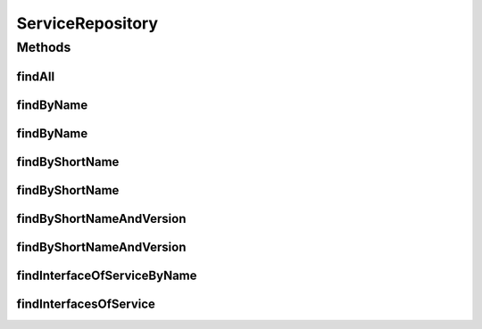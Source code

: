 .. java:import:: org.springframework.data.neo4j.annotation Depth

.. java:import:: org.springframework.data.neo4j.annotation Query

.. java:import:: org.springframework.data.neo4j.repository Neo4jRepository

.. java:import:: org.springframework.data.repository.query Param

.. java:import:: java.util List

.. java:import:: java.util Optional

ServiceRepository
=================

.. java:package:: io.github.ust.mico.core
   :noindex:

.. java:type:: public interface ServiceRepository extends Neo4jRepository<Service, Long>

Methods
-------
findAll
^^^^^^^

.. java:method:: @Override  List<Service> findAll()
   :outertype: ServiceRepository

findByName
^^^^^^^^^^

.. java:method::  List<Service> findByName(String name)
   :outertype: ServiceRepository

findByName
^^^^^^^^^^

.. java:method::  List<Service> findByName(String name, int depth)
   :outertype: ServiceRepository

findByShortName
^^^^^^^^^^^^^^^

.. java:method::  List<Service> findByShortName(String shortName)
   :outertype: ServiceRepository

findByShortName
^^^^^^^^^^^^^^^

.. java:method::  List<Service> findByShortName(String shortName, int depth)
   :outertype: ServiceRepository

findByShortNameAndVersion
^^^^^^^^^^^^^^^^^^^^^^^^^

.. java:method::  Optional<Service> findByShortNameAndVersion(String shortName, String version, int depth)
   :outertype: ServiceRepository

findByShortNameAndVersion
^^^^^^^^^^^^^^^^^^^^^^^^^

.. java:method::  Optional<Service> findByShortNameAndVersion(String shortName, String version)
   :outertype: ServiceRepository

findInterfaceOfServiceByName
^^^^^^^^^^^^^^^^^^^^^^^^^^^^

.. java:method:: @Query  Optional<ServiceInterface> findInterfaceOfServiceByName(String serviceInterfaceName, String shortName, String version)
   :outertype: ServiceRepository

findInterfacesOfService
^^^^^^^^^^^^^^^^^^^^^^^

.. java:method:: @Query  List<ServiceInterface> findInterfacesOfService(String shortName, String version)
   :outertype: ServiceRepository

